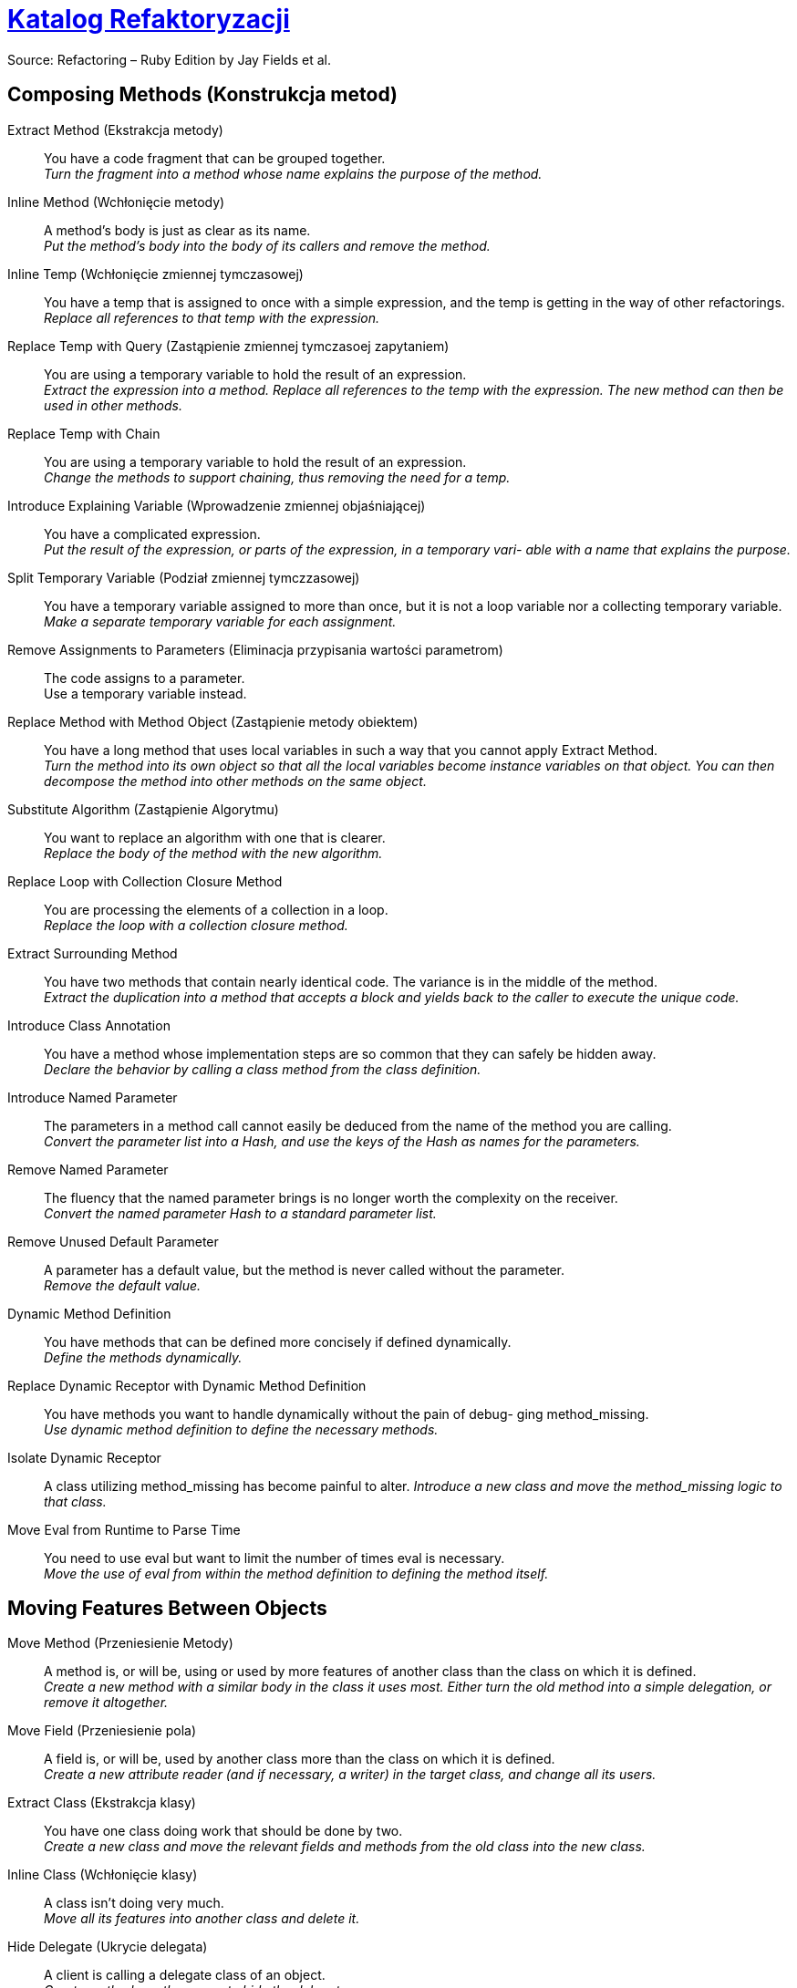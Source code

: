 # https://refactoring.com/catalog/[Katalog Refaktoryzacji]
:source-highlighter: pygments
:pygments-style: pastie
:icons: font
:experimental:

Source: Refactoring – Ruby Edition by Jay Fields et al.

## Composing Methods (Konstrukcja metod)

Extract Method (Ekstrakcja metody)::
  You have a code fragment that can be grouped together. +
  _Turn the fragment into a method whose name explains the purpose of the method._
Inline Method (Wchłonięcie metody)::
  A method's body is just as clear as its name. +
  _Put the method's body into the body of its callers and remove the method._
Inline Temp (Wchłonięcie zmiennej tymczasowej)::
  You have a temp that is assigned to once with a simple expression, and the temp is getting in the way of other refactorings.
  _Replace all references to that temp with the expression._
Replace Temp with Query (Zastąpienie zmiennej tymczasoej zapytaniem)::
  You are using a temporary variable to hold the result of an expression. +
  _Extract the expression into a method. Replace all references to the temp with the expression. The new method can then be used in other methods._
Replace Temp with Chain::
  You are using a temporary variable to hold the result of an expression. +
  _Change the methods to support chaining, thus removing the need for a temp._
Introduce Explaining Variable (Wprowadzenie zmiennej objaśniającej)::
  You have a complicated expression. +
  _Put the result of the expression, or parts of the expression, in a temporary vari- able with a name that explains the purpose._
Split Temporary Variable (Podział zmiennej tymczzasowej)::
  You have a temporary variable assigned to more than once, but it is not a loop variable nor a collecting temporary variable. +
  _Make a separate temporary variable for each assignment._
Remove Assignments to Parameters (Eliminacja przypisania wartości parametrom)::
  The code assigns to a parameter. +
  Use a temporary variable instead.
Replace Method with Method Object (Zastąpienie metody obiektem)::
  You have a long method that uses local variables in such a way that you cannot apply Extract Method. +
  _Turn the method into its own object so that all the local variables become instance variables on that object. You can then decompose the method into other methods on the same object._
Substitute Algorithm (Zastąpienie Algorytmu)::
  You want to replace an algorithm with one that is clearer. +
  _Replace the body of the method with the new algorithm._
Replace Loop with Collection Closure Method::
  You are processing the elements of a collection in a loop. +
  _Replace the loop with a collection closure method._
Extract Surrounding Method::
  You have two methods that contain nearly identical code. The variance is in the middle of the method. +
  _Extract the duplication into a method that accepts a block and yields back to the caller to execute the unique code._
Introduce Class Annotation::
  You have a method whose implementation steps are so common that they can safely be hidden away. +
  _Declare the behavior by calling a class method from the class definition._
Introduce Named Parameter::
  The parameters in a method call cannot easily be deduced from the name of the method you are calling. +
  _Convert the parameter list into a Hash, and use the keys of the Hash as names for the parameters._
Remove Named Parameter::
  The fluency that the named parameter brings is no longer worth the complexity on the receiver. +
  _Convert the named parameter Hash to a standard parameter list._
Remove Unused Default Parameter::
  A parameter has a default value, but the method is never called without the parameter. +
  _Remove the default value._
Dynamic Method Definition::
  You have methods that can be defined more concisely if defined dynamically. +
  _Define the methods dynamically._
Replace Dynamic Receptor with Dynamic Method Definition::
  You have methods you want to handle dynamically without the pain of debug- ging method_missing. +
  _Use dynamic method definition to define the necessary methods._
Isolate Dynamic Receptor::
  A class utilizing method_missing has become painful to alter.
  _Introduce a new class and move the method_missing logic to that class._
Move Eval from Runtime to Parse Time::
  You need to use eval but want to limit the number of times eval is necessary. +
  _Move the use of eval from within the method definition to defining the method itself._


## Moving Features Between Objects

Move Method (Przeniesienie Metody)::
  A method is, or will be, using or used by more features of another class than the class on which it is defined. +
  _Create a new method with a similar body in the class it uses most. Either turn the old method into a simple delegation, or remove it altogether._
Move Field (Przeniesienie pola)::
  A field is, or will be, used by another class more than the class on which it is defined. +
  _Create a new attribute reader (and if necessary, a writer) in the target class, and change all its users._
Extract Class (Ekstrakcja klasy)::
  You have one class doing work that should be done by two. +
  _Create a new class and move the relevant fields and methods from the old class into the new class._
Inline Class (Wchłonięcie klasy)::
  A class isn’t doing very much. +
  _Move all its features into another class and delete it._
Hide Delegate (Ukrycie delegata)::
  A client is calling a delegate class of an object. +
  _Create methods on the server to hide the delegate._
Remove Middle Man (Usinięcie pośrednika)::
  A class is doing too much simple delegation. +
  _Get the client to call the delegate directly._


## Organizing Data

Self Encapsulate Field::
  You are accessing a field directly, but the coupling to the field is becoming awkward. +
  _Create getting and setting methods for the field and use only those to access the field._
Replace Data Value with Object::
  You have a data item that needs additional data or behavior. +
  _Turn the data item into an object._
Change Reference to Value::
  You have a reference object that is small, immutable, and awkward to manage. +
  _Turn it into a value object._
Replace Array with Object::
  You have an Array in which certain elements mean different things. +
  _Replace the Array with an object that has a field for each element._
Replace Hash with Object::
  You have a Hash that stores several different types of objects, and is passed around and used for more than one purpose. +
  _Replace the Hash with an object that has a field for each key._
Change Unidirectional Association to Bidirectional::
  You have two classes that need to use each other’s features, but there is only a one-way link. +
  _Add back pointers, and change modifiers to update both sets._
Change Bidirectional Association to Unidirectional::
  You have a two-way association but one class no longer needs features from the other. +
  _Drop the unneeded end of the association._
Replace Magic Number with Symbolic Constant::
  You have a literal number with a particular meaning. +
  _Create a constant, name it after the meaning, and replace the number with it._
Encapsulate Collection::
  A method returns a collection. +
  _Make it return a copy of the collection and provide add/remove methods._
Replace Record with Data Class::
  You need to interface with a record structure in a traditional programming environment. +
  _Make a dumb data object for the record._
Replace Type Code with Polymorphism::
  You have a type code that affects the behavior of a class. +
  _Replace the type code with classes: one for each type code variant._
Replace Type Code with Module Extension::
  You have a type code that affects the behavior of a class. +
  _Replace the type code with dynamic module extension._
Replace Type Code with State/Strategy::
  You have a type code that affects the behavior of a class and the type code changes at runtime. +
  _Replace the type code with a state object._
Replace Subclass with Fields::
  You have subclasses that vary only in methods that return constant data.
  _Change the methods to superclass fields and eliminate the subclasses._
Lazily Initialized Attribute::
  Initialize an attribute on access instead of at construction time.
Eagerly Initialized Attribute::
  Initialize an attribute at construction time instead of on the first access.


## Simplifying Conditional Expressions

Decompose Conditional::
  You have a complicated conditional (if-then-else) statement. +
  _Extract methods from the condition, “then” part, and “else” parts._
Recompose Conditional::
  You have conditional code that is unnecessarily verbose and does not use the most readable Ruby construct. +
  _Replace the conditional code with the more idiomatic Ruby construct._
Consolidate Conditional Expression::
  You have a sequence of conditional tests with the same result. +
  _Combine them into a single conditional expression and extract it._
Remove Control Flag::
  You have a variable that is acting as a control flag for a series of boolean expressions. +
  _Use a break or return instead._
Replace Nested Conditional with Guard Clauses::
  A method has conditional behavior that does not make clear the normal path of execution. +
  _Use guard clauses for all the special cases._
Replace Conditional with Polymorphism::
  You have a conditional that chooses different behavior depending on the type of an object. +
  _Move each leg of the conditional to a method in an object that can be called polymorphically._
Introduce Null Object::
  You have repeated checks for a nil value. +
  _Replace the nil value with a null object._
Introduce Assertion::
  A section of code assumes something about the state of the program. +
  _Make the assumption explicit with an assertion._


## Making Method Calls Simpler


Rename Method::
  The name of a method does not reveal its purpose. +
  _Change the name of the method._
Add Parameter::
  A method needs more information from its caller. +
  _Add a parameter for an object that can pass on this information._
Remove Parameter::
  A parameter is no longer used by the method body. +
  _Remove it._
Separate Query from Modifier::
  You have a method that returns a value and also changes the state of an object. +
  _Create two methods, one for the query and one for the modification._
Parameterize Method::
  Several methods do similar things but with different values contained in the method body. +
  _Create one method that uses a parameter for the different values._
Replace Parameter with Explicit Methods::
  You have a method that runs different code depending on the values of an enumerated parameter. +
  _Create a separate method for each value of the parameter._
Preserve Whole Object::
  You are getting several values from an object and passing these values as parameters in a method call. +
  _Send the whole object instead._
Replace Parameter with Method::
  An object invokes a method, then passes the result as a parameter for a method. The receiver can also invoke this method. +
  _Remove the parameter and let the receiver invoke the method._
Introduce Parameter Object::
  You have a group of parameters that naturally go together. +
  _Replace them with an object._
Remove Setting Method::
  A field should be set at creation time and never altered. +
  _Remove any setting method for that field._
Hide Method::
  A method is not used by any other class. +
  _Make the method private._
Replace Constructor with Factory Method::
  You want to do more than simple construction when you create an object. +
  _Replace the constructor with a factory method._
Replace Error Code with Exception::
  A method returns a special code to indicate an error. +
  _Raise an exception instead._
Replace Exception with Test::
  You are raising an exception on a condition the caller could have checked first. +
  _Change the caller to make the test first._
Introduce Gateway::
  You want to interact with a complex API of an external system or resource in a simplified way. +
  _Introduce a Gateway that encapsulates access to an external system or resource._
Introduce Expression Builder::
  You want to interact with a public interface in a more fluent manner and not muddy the interface of an existing object. +
  _Introduce an Expression Builder and create an interface specific to your application._


## Dealing with Generalization

Pull Up Method::
  You have methods with identical results on subclasses. +
  _Move them to the superclass._
Push Down Method::
  Behavior on a superclass is relevant only for some of its subclasses. +
  _Move it to those subclasses._
Extract Module::
  You have duplicated behavior in two or more classes. +
  _Create a new module and move the relevant behavior from the old class into the module, and include the module in the class._
Inline Module::
  The resultant indirection of the included module is no longer worth the duplication it is preventing. +
  _Merge the module into the including class._
Extract Subclass::
  A class has features that are used only in some instances. +
  _Create a subclass for that subset of features._
Introduce Inheritance::
  You have two classes with similar features. +
  _Make one of the classes a superclass and move the common features to the superclass._
Collapse Hierarchy::
  A superclass and subclass (or module and the class that includes the module) are not very different. +
  _Merge them together._
Form Template Method::
  You have two methods in subclasses that perform similar steps in the same order, yet the steps are different. +
  _Get the steps into methods with the same signature, so that the original methods become the same. Then you can pull them up._
Replace Inheritance with Delegation::
  A subclass uses only part of a superclass interface or does not want to inherit data. +
  _Create a field for the superclass, adjust methods to delegate to the superclass, and remove the subclassing._
Replace Delegation with Hierarchy::
  You’re using delegation and are often writing many simple delegations for the entire interface. +
  _Make the delegate a module and include it into the delegating class._
Replace Abstract Superclass with Module::
  You have an inheritance hierarchy, but never intend to explicitly instantiate an instance of the superclass. +
  _Replace the superclass with a module to better communicate your intention._
